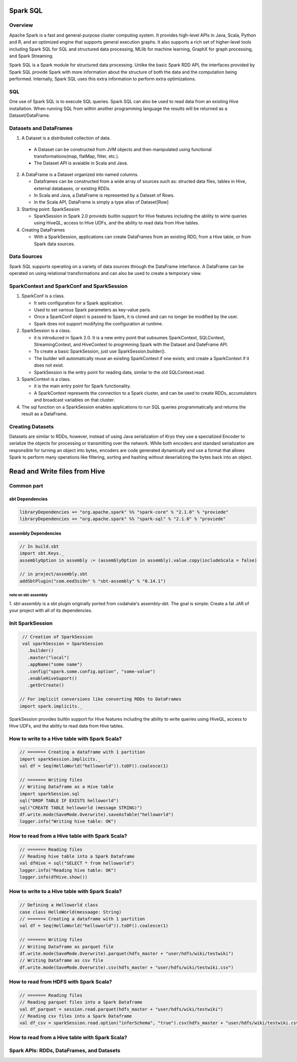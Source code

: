 Spark SQL
################################################

Overview
================================================
Apache Spark is a fast and general-purpose cluster computing system.
It provides high-level APIs in Java, Scala, Python and R,
and an optimized engine that supports general execution graphs.
It also supports a rich set of higher-level tools including Spark SQL for SQL and structured data processing,
MLlib for machine learning, GraphX for graph processing, and Spark Streaming.

Spark SQL is a Spark module for structured data processing.
Unlike the basic Spark RDD API, the interfaces provided by Spark SQL provide Spark with more information about the structure of both the data and the computation being performed.
Internally, Spark SQL uses this extra information to perform extra optimizations.

SQL
================================================
One use of Spark SQL is to execute SQL queries.
Spark SQL can also be used to read data from an existing Hive installation.
When running SQL from within another programming language the results will be returned as a Dataset/DataFrame.

Datasets and DataFrames
================================================

1. A Dataset is a distributed collection of data.

  * A Dataset can be constructed from JVM objects and then manipulated using functional transformations(map, flatMap, filter, etc.).
  * The Dataset API is avaiable in Scala and Java. 

2. A DataFrame is a Dataset organized into named columns. 

   * Dataframes can be constructed from a wide array of sources such as:
     structed data files, tables in Hive, external databases, or existing RDDs.
   * In Scala and Java, a DataFrame is represented by a Dataset of Rows.
   * In the Scala API, DataFrame is simply a type alias of Dataset[Row]

3. Starting point: SparkSession

   * SparkSession in Spark 2.0 provieds builtin support for Hive features including the ability to wirte queries using HiveQL,
     access to Hive UDFs, and the ability to read data from Hive tables.

4. Creating DataFrames

   * With a SparkSession, applications can create DataFrames from an existing RDD, from a Hive table, or from Spark data sources.

Data Sources
================================================

Spark SQL supports operating on a variety of data sources through the DataFrame interfance.
A DataFrame can be operated on using relational transformations and can also be used to create a temporary view.

SparkContext and SparkConf and SparkSession
================================================

1. SparkConf is a class.

   * It sets configuration for a Spark application.
   * Used to set various Spark parameters as key-value paris.
   * Once a SparkConf object is passed to Spark, it is cloned and can no longer be modified by the user.
   * Spark does not support modifying the configuration at runtime.

2. SparkSession is a class.
   
   * it is introduced in Spark 2.0. It is a new entry point that subsumes SparkContext, SQLContext, StreamingContext, and HiveContext to progrmming Spark with the Dataset and DateFrame API.
   * To create a basic SparkSession, just use SparkSession.builder().
   * The builder will automatically reuse an existing SparkContext if one exists; and create a SparkContext if it does not exist.
   * SparkSession is the entry point for reading data, similar to the old SQLContext.read.

3. SparkContext is a class.

   * it is the main entry point for Spark functionality.
   * A SparkContext represents the connection to a Spark cluster, and can be used to create RDDs, accumulators and broadcast variables on that cluster.

4. The sql function on a SparkSession enables applications to run SQL queries programmatically and returns the result as a DataFrame.

Creating Datasets
================================================

Datasets are similar to RDDs, however, instead of using Java serialization of Kryo they use a specialized Encoder to serialize the objects for processing or transmitting over the network.
While both encoders and standard serialization are responsible for turning an object into bytes,
encoders are code generated dynamically and use a format that allows Spark to perform many operations like filtering,
sorting and hashing without deserializing the bytes back into an object.


Read and Write files from Hive
################################################

Common part
================================================

sbt Dependencies
------------------------------------------------

.. code:: scala

  libraryDependencies += "org.apache.spark" %% "spark-core" % "2.1.0" % "proviede"
  libraryDependencies += "org.apache.spark" %% "spark-sql" % "2.1.0" % "proviede"

assembly Dependencies
------------------------------------------------

.. code:: scala

  // In build.sbt
  import sbt.Keys._
  assemblyOption in assembly := (assemblyOption in assembly).value.copy(includeScala = false)

  // in project/assembly.sbt
  addSbtPlugin("com.eed3si9n" % "sbt-assembly" % "0.14.1")

note on sbt-assembly
~~~~~~~~~~~~~~~~~~~~~~~~~~~~~~~~~~~~~~~~~~~~~~~~

1. sbt-assembly is a sbt plugin originally ported from codahale's assembly-sbt.
The goal is simple: Create a fat JAR of your project with all of its dependencies.

Init SparkSession
================================================

.. code:: scala

  // Creation of SparkSession
  val sparkSession = SparkSession
    .builder()
    .master("local")
    .appName("some name")
    .config("spark.some.config.option", "some-value")
    .enableHiveSuport()
    .getOrCreate()

 // For implicit conversions like converting RDDs to DataFrames
 import spark.implicits._


SparkSession provides builtin support for Hive features including the ability to write queries using HiveQL, access to Hive UDFs, and the ability to read data from Hive tables.

How to write to a Hive table with Spark Scala?
================================================

.. code:: scala

  // ======= Creating a dataframe with 1 partition
  import sparkSession.implicits._
  val df = Seq(HelloWorld("helloworld")).toDF().coalesce(1)

  // ======= Writing files
  // Writing Dataframe as a Hive table
  import sparkSession.sql
  sql("DROP TABLE IF EXISTS helloworld")
  sql("CREATE TABLE helloworld (message STRING)")
  df.write.mode(SaveMode.Overwrite).saveAsTable("helloworld")
  logger.info("Writing hive table: OK")

How to read from a Hive table with Spark Scala?
================================================

.. code:: scala

  // ======= Reading files
  // Reading hive table into a Spark Dataframe
  val dfHive = sql("SELECT * from helloworld")
  logger.info("Reading hive table: OK")
  logger.info(dfHive.show())

How to write to a Hive table with Spark Scala?
================================================

.. code:: scala

  // Defining a Helloworld class
  case class HelloWorld(messaage: String)
  // ======= Creating a dataframe with 1 partition
  val df = Seq(HelloWorld("helloworld")).toDF().coalesce(1)

  // ======= Writing files
  // Writing Dataframe as parquet file
  df.write.mode(SaveMode.Overwrite).parquet(hdfs_master + "user/hdfs/wiki/testwiki")
  // Writing Dataframe as csv file
  df.write.mode(SaveMode.Overwrite).csv(hdfs_master + "user/hdfs/wiki/testwiki.csv")

How to read from HDFS with Spark Scala?
================================================

.. code:: scala

  // ======= Reading files
  // Reading parquet files into a Spark Dataframe
  val df_parquet = session.read.parquet(hdfs_master + "user/hdfs/wiki/testwiki")
  // Reading csv files into a Spark Dataframe
  val df_csv = sparkSession.read.option("inferSchema", "true").csv(hdfs_master + "user/hdfs/wiki/testwiki.csv")


How to read from a Hive table with Spark Scala?
================================================

Spark APIs: RDDs, DataFrames, and Datasets
================================================


